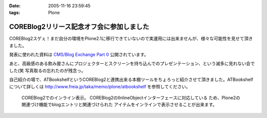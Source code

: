 :date: 2005-11-16 23:59:45
:tags: Plone

====================================================
COREBlog2リリース記念オフ会に参加しました
====================================================

COREBlog2スゲぇ！まだ自分の環境をPlone2.1に移行できていないので実運用には出来ませんが、様々な可能性を見せて頂きました。

発表に使われた資料は `CMS/Blog Exchange Part 0`_ 公開されています。

あと、高級感のある飲み屋さんにプロジェクターとスクリーンを持ち込んでのプレゼンテーション、という滅多に見れない会でした(笑 写真取るの忘れたのが残念っ。

.. _`CMS/Blog Exchange Part 0`: http://coreblog.org/ats/cms-blog-exchange-part-0



.. :extend type: text/x-rst
.. :extend:

自己紹介の場で、ATBookshelfというCOREBlog2と連携出来る本棚ツールをちょろっと紹介させて頂きました。ATBookshelfについて詳しくは http://www.freia.jp/taka/memo/plone/atbookshelf を参照してください。

.. figure:: coreblog2_and_atbookshelf001.*

  COREBlog2でのインライン表示。
  COREBlog2のIInlineObjectインターフェースに対応している
  ため、Plone2の関連づけ機能でblogエントリと関連づけられた
  アイテムをインラインで表示させることが出来ます。

.. image:: atbookshelf001.*
   :width: 33%

